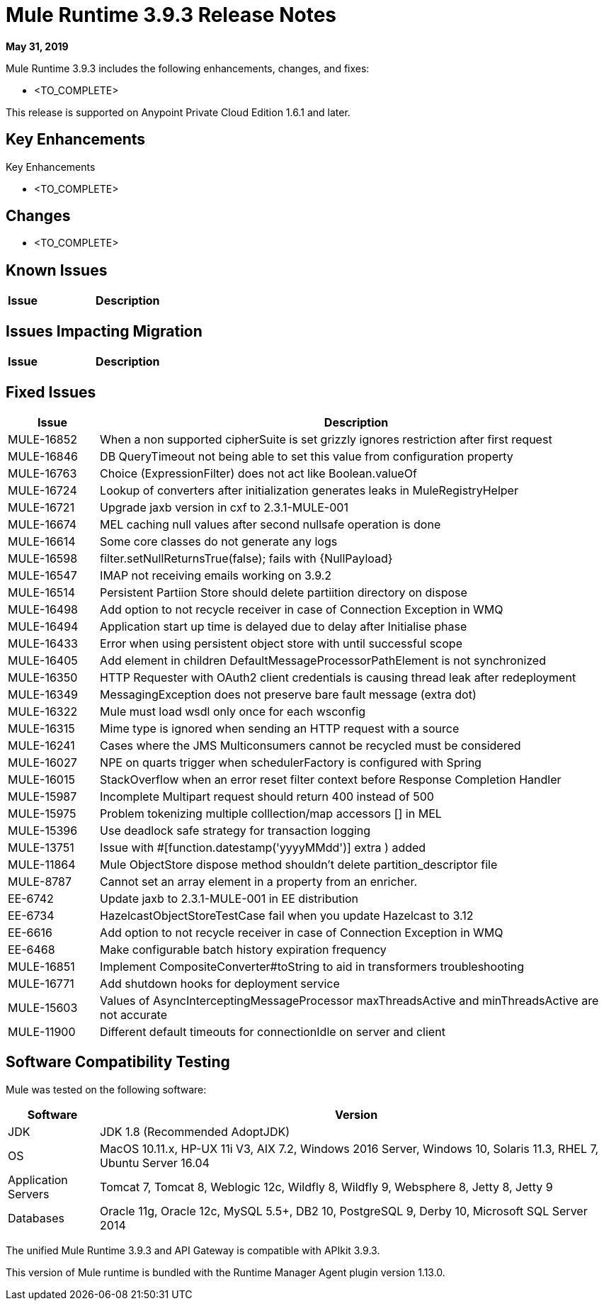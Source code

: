 // Product_Name Version number/date Release Notes 
= Mule Runtime 3.9.3 Release Notes 
:keywords: mule, 3.9.3, runtime, release notes 
 
*May 31, 2019* 
 
// <All sections are required. If there is nothing to say, then the body text in the section should read, â€œNot applicable.â€ 
Mule Runtime 3.9.3 includes the following enhancements, changes, and fixes: 
 
* <TO_COMPLETE> 
 
 
This release is supported on Anypoint Private Cloud Edition 1.6.1 and later. 
 
== Key Enhancements 
 
Key Enhancements 
 
* <TO_COMPLETE> 
 
 
== Changes 
 
* <TO_COMPLETE> 
 
 
== Known Issues 
 
[%header,cols="15a,85a"] 
|===
|Issue |Description
|=== 
 
== Issues Impacting Migration 
 
[%header,cols="15a,85a"] 
|===
|Issue |Description
// <TO COMPLETE> 
|=== 
 
== Fixed Issues 
 
[%header,cols="15a,85a"] 
|===
|Issue |Description
// Fixed Issues 
| MULE-16852 | When a non supported cipherSuite is set grizzly ignores restriction after first request 
| MULE-16846 | DB QueryTimeout not being able to set this value from configuration property 
| MULE-16763 | Choice (ExpressionFilter) does not act like Boolean.valueOf 
| MULE-16724 | Lookup of converters after initialization generates leaks in MuleRegistryHelper 
| MULE-16721 | Upgrade jaxb version in cxf to 2.3.1-MULE-001 
| MULE-16674 | MEL caching null values after second nullsafe operation is done 
| MULE-16614 | Some core classes do not generate any logs 
| MULE-16598 |  filter.setNullReturnsTrue(false); fails with {NullPayload} 
| MULE-16547 | IMAP not receiving emails working on 3.9.2 
| MULE-16514 | Persistent Partiion Store should delete partiition directory on dispose 
| MULE-16498 | Add option to not recycle receiver in case of Connection Exception in WMQ 
| MULE-16494 | Application start up time is delayed due to delay after Initialise phase	 
| MULE-16433 | Error when using persistent object store with until successful scope 
| MULE-16405 | Add element in children DefaultMessageProcessorPathElement is not synchronized 
| MULE-16350 | HTTP Requester with OAuth2 client credentials is causing thread leak after redeployment 
| MULE-16349 | MessagingException does not preserve bare fault message (extra dot) 
| MULE-16322 | Mule must load wsdl only once for each wsconfig 
| MULE-16315 | Mime type is ignored when sending an HTTP request with a source 
| MULE-16241 | Cases where the JMS Multiconsumers cannot be recycled must be considered 
| MULE-16027 | NPE on quarts trigger when schedulerFactory is configured with Spring 
| MULE-16015 | StackOverflow when an error reset filter context before Response Completion Handler 
| MULE-15987 | Incomplete Multipart request should return 400 instead of 500 
| MULE-15975 | Problem tokenizing multiple colllection/map accessors [] in MEL 
| MULE-15396 | Use deadlock safe strategy for transaction logging 
| MULE-13751 | Issue with #[function.datestamp('yyyyMMdd')] extra ) added 
| MULE-11864 | Mule ObjectStore dispose method shouldn't delete partition_descriptor file 
| MULE-8787 | Cannot set an array element in a property from an enricher. 
| EE-6742 | Update jaxb to 2.3.1-MULE-001 in EE distribution 
| EE-6734 | HazelcastObjectStoreTestCase fail when you update Hazelcast to 3.12 
| EE-6616 | Add option to not recycle receiver in case of Connection Exception in WMQ 
| EE-6468 | Make configurable batch history expiration frequency 
//  
// ------------------------------- 
// - Enhancement Request Issues 
// ------------------------------- 
| MULE-16851 | Implement CompositeConverter#toString to aid in transformers troubleshooting 
| MULE-16771 | Add shutdown hooks for deployment service 
| MULE-15603 | Values of AsyncInterceptingMessageProcessor maxThreadsActive and minThreadsActive are not accurate 
| MULE-11900 | Different default timeouts for connectionIdle on server and client 
|=== 
 
== Software Compatibility Testing 
 
Mule was tested on the following software: 
 
[%header,cols="15a,85a"] 
|===
|Software |Version
| JDK | JDK 1.8 (Recommended AdoptJDK) 
| OS | MacOS 10.11.x, HP-UX 11i V3, AIX 7.2, Windows 2016 Server, Windows 10, Solaris 11.3, RHEL 7, Ubuntu Server 16.04 
| Application Servers | Tomcat 7, Tomcat 8, Weblogic 12c, Wildfly 8, Wildfly 9, Websphere 8, Jetty 8, Jetty 9 
| Databases | Oracle 11g, Oracle 12c, MySQL 5.5+, DB2 10, PostgreSQL 9, Derby 10, Microsoft SQL Server 2014 
|=== 
 
The unified Mule Runtime 3.9.3 and API Gateway is compatible with APIkit 3.9.3. 
 
This version of Mule runtime is bundled with the Runtime Manager Agent plugin version 1.13.0. 
 
// No tickets for the library changes section (tickets with the 'library-version-update' label) 
